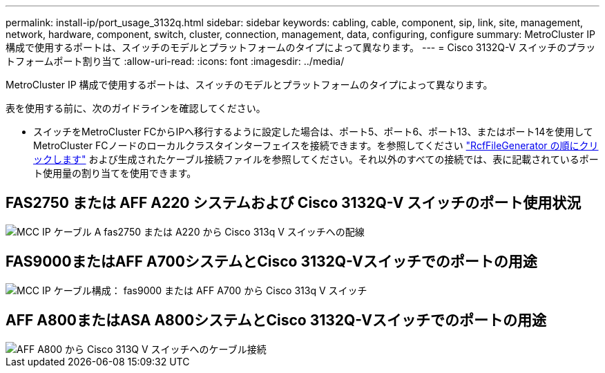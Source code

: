 ---
permalink: install-ip/port_usage_3132q.html 
sidebar: sidebar 
keywords: cabling, cable, component, sip, link, site, management, network, hardware, component, switch, cluster, connection, management, data, configuring, configure 
summary: MetroCluster IP 構成で使用するポートは、スイッチのモデルとプラットフォームのタイプによって異なります。 
---
= Cisco 3132Q-V スイッチのプラットフォームポート割り当て
:allow-uri-read: 
:icons: font
:imagesdir: ../media/


[role="lead"]
MetroCluster IP 構成で使用するポートは、スイッチのモデルとプラットフォームのタイプによって異なります。

表を使用する前に、次のガイドラインを確認してください。

* スイッチをMetroCluster FCからIPへ移行するように設定した場合は、ポート5、ポート6、ポート13、またはポート14を使用してMetroCluster FCノードのローカルクラスタインターフェイスを接続できます。を参照してください link:https://mysupport.netapp.com/site/tools/tool-eula/rcffilegenerator["RcfFileGenerator の順にクリックします"^] および生成されたケーブル接続ファイルを参照してください。それ以外のすべての接続では、表に記載されているポート使用量の割り当てを使用できます。




== FAS2750 または AFF A220 システムおよび Cisco 3132Q-V スイッチのポート使用状況

image::../media/mcc_ip_cabling_a_fas2750_or_a220_to_a_cisco_3132q_v_switch.png[MCC IP ケーブル A fas2750 または A220 から Cisco 313q V スイッチへの配線]



== FAS9000またはAFF A700システムとCisco 3132Q-Vスイッチでのポートの用途

image::../media/mcc_ip_cabling_a_fas9000_or_aff_a700_to_a_cisco_3132q_v_switch.png[MCC IP ケーブル構成： fas9000 または AFF A700 から Cisco 313q V スイッチ]



== AFF A800またはASA A800システムとCisco 3132Q-Vスイッチでのポートの用途

image::../media/cabling_an_aff_a800_to_a_cisco_3132q_v_switch.png[AFF A800 から Cisco 313Q V スイッチへのケーブル接続]
